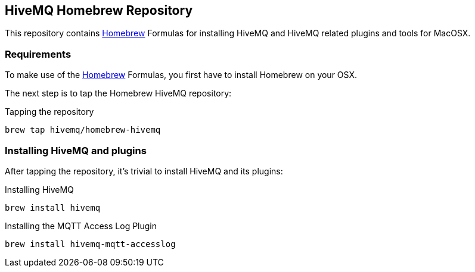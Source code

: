 
== HiveMQ Homebrew Repository

This repository contains link:http://brew.sh/[Homebrew] Formulas for installing HiveMQ and HiveMQ related plugins and tools for MacOSX.

=== Requirements

To make use of the link:http://brew.sh/[Homebrew] Formulas, you first have to install Homebrew on your OSX.

The next step is to tap the Homebrew HiveMQ repository:

[source,bash]
.Tapping the repository
----
brew tap hivemq/homebrew-hivemq
----

=== Installing HiveMQ and plugins

After tapping the repository, it's trivial to install HiveMQ and its plugins:

.HiveMQ

[source,bash]
.Installing HiveMQ
----
brew install hivemq
----


.HiveMQ Access Log Plugin

[source,bash]
.Installing the MQTT Access Log Plugin
----
brew install hivemq-mqtt-accesslog
----

